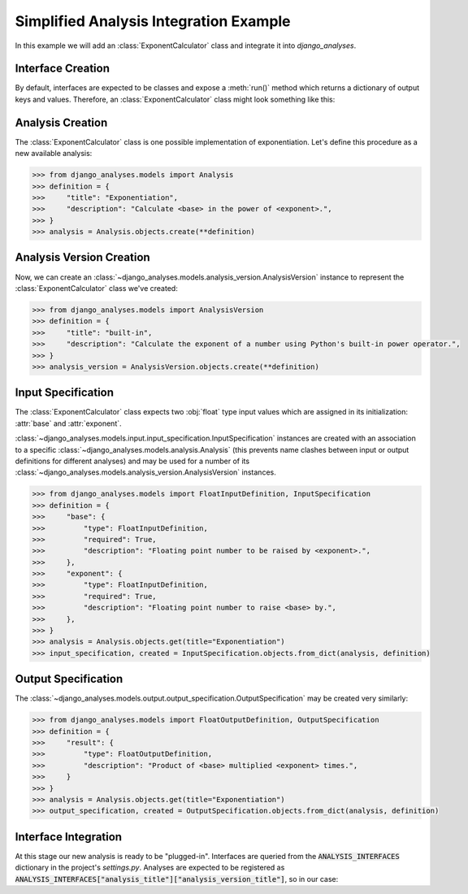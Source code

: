 Simplified Analysis Integration Example
---------------------------------------

In this example we will add an :class:`ExponentCalculator` class and integrate it into
*django_analyses*.

Interface Creation
..................

By default, interfaces are expected to be classes and expose a :meth:`run()` method which
returns a dictionary of output keys and values. Therefore, an :class:`ExponentCalculator`
class might look something like this:

.. code-block:: python
    :caption: exponent_calculator.py

    class ExponentCalculator:
        def __init__(self, base: float, exponent: float):
            self.base = base
            self.exponent = exponent

        def run(self) -> dict:
            return {"result": self.base ** self.exponent}


Analysis Creation
.................

The :class:`ExponentCalculator` class is one possible implementation of exponentiation.
Let's define this procedure as a new available analysis:

.. code-block:: python

    >>> from django_analyses.models import Analysis
    >>> definition = {
    >>>     "title": "Exponentiation",
    >>>     "description": "Calculate <base> in the power of <exponent>.",
    >>> }
    >>> analysis = Analysis.objects.create(**definition)

Analysis Version Creation
.........................

Now, we can create an :class:`~django_analyses.models.analysis_version.AnalysisVersion`
instance to represent the :class:`ExponentCalculator` class we've created:

.. code-block:: python

    >>> from django_analyses.models import AnalysisVersion
    >>> definition = {
    >>>     "title": "built-in",
    >>>     "description": "Calculate the exponent of a number using Python's built-in power operator.",
    >>> }
    >>> analysis_version = AnalysisVersion.objects.create(**definition)


Input Specification
...................

The :class:`ExponentCalculator` class expects two :obj:`float` type input values which are
assigned in its initialization: :attr:`base` and :attr:`exponent`.

:class:`~django_analyses.models.input.input_specification.InputSpecification` instances are
created with an association to a specific :class:`~django_analyses.models.analysis.Analysis`
(this prevents name clashes between input or output definitions for different analyses)
and may be used for a number of its
:class:`~django_analyses.models.analysis_version.AnalysisVersion` instances.

.. code-block:: python

    >>> from django_analyses.models import FloatInputDefinition, InputSpecification
    >>> definition = {
    >>>     "base": {
    >>>         "type": FloatInputDefinition,
    >>>         "required": True,
    >>>         "description": "Floating point number to be raised by <exponent>.",
    >>>     },
    >>>     "exponent": {
    >>>         "type": FloatInputDefinition,
    >>>         "required": True,
    >>>         "description": "Floating point number to raise <base> by.",
    >>>     },
    >>> }
    >>> analysis = Analysis.objects.get(title="Exponentiation")
    >>> input_specification, created = InputSpecification.objects.from_dict(analysis, definition)

Output Specification
....................

The :class:`~django_analyses.models.output.output_specification.OutputSpecification`
may be created very similarly:

.. code-block:: python

    >>> from django_analyses.models import FloatOutputDefinition, OutputSpecification
    >>> definition = {
    >>>     "result": {
    >>>         "type": FloatOutputDefinition,
    >>>         "description": "Product of <base> multiplied <exponent> times.",
    >>>     }
    >>> }
    >>> analysis = Analysis.objects.get(title="Exponentiation")
    >>> output_specification, created = OutputSpecification.objects.from_dict(analysis, definition)

Interface Integration
.....................

At this stage our new analysis is ready to be "plugged-in". Interfaces are queried from
the :code:`ANALYSIS_INTERFACES` dictionary in the project's *settings.py*. Analyses are
expected to be registered as
:code:`ANALYSIS_INTERFACES["analysis_title"]["analysis_version_title"]`, so in our case:

.. code-block:: python
    :caption: settings.py

    from exponent_calculator import ExponentCalculator

    ...

    ANALYSIS_INTERFACES = {"Exponentiation": {"built-in": ExponentCalculator}}